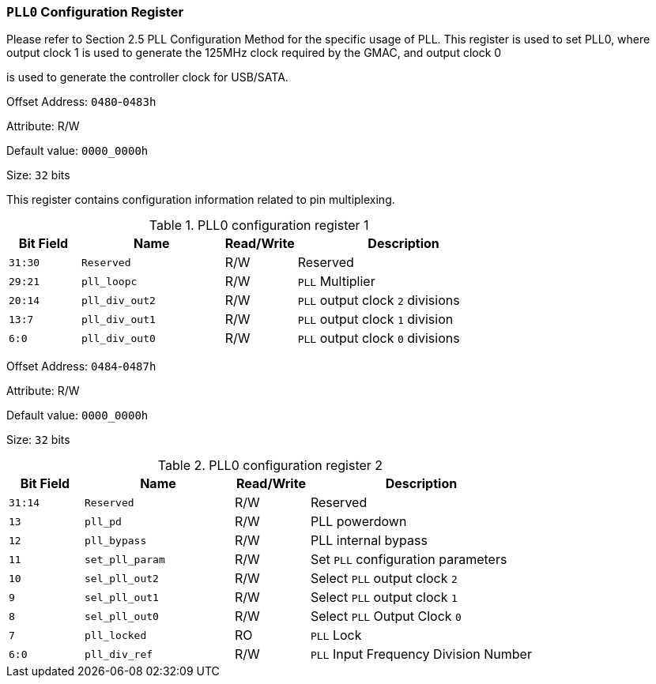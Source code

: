 [[section-pll0-configuration-register]]
=== `PLL0` Configuration Register

Please refer to Section 2.5 PLL Configuration Method for the specific usage of PLL.
This register is used to set PLL0, where output clock 1 is used to generate the 125MHz clock required by the GMAC, and output clock 0

is used to generate the controller clock for USB/SATA.

Offset Address: `0480`-`0483h`

Attribute: R/W

Default value: `0000_0000h`

Size: `32` bits

This register contains configuration information related to pin multiplexing.

[[pll0-configuration-register-1]]
.PLL0 configuration register 1
[%header,cols="^1m,^2m,^1,3"]
|===
|Bit Field
|Name
|Read/Write
|Description

|31:30
|Reserved
|R/W
|Reserved

|29:21
|pll_loopc
|R/W
|`PLL` Multiplier

|20:14
|pll_div_out2
|R/W
|`PLL` output clock `2` divisions

|13:7
|pll_div_out1
|R/W
|`PLL` output clock `1` division

|6:0
|pll_div_out0
|R/W
|`PLL` output clock `0` divisions
|===

Offset Address: `0484`-`0487h`

Attribute: R/W

Default value: `0000_0000h`

Size: `32` bits

[[pll0-configuration-register-2]]
.PLL0 configuration register 2
[%header,cols="^1m,^2m,^1,3"]
|===
|Bit Field
|Name
|Read/Write
|Description

|31:14
|Reserved
|R/W
|Reserved

|13
|pll_pd
|R/W
|PLL powerdown

|12
|pll_bypass
|R/W
|PLL internal bypass

|11
|set_pll_param
|R/W
|Set `PLL` configuration parameters

|10
|sel_pll_out2
|R/W
|Select `PLL` output clock `2`

|9
|sel_pll_out1
|R/W
|Select `PLL` output clock `1`

|8
|sel_pll_out0
|R/W
|Select `PLL` Output Clock `0`

|7
|pll_locked
|RO
|`PLL` Lock

|6:0
|pll_div_ref
|R/W
|`PLL` Input Frequency Division Number
|===

